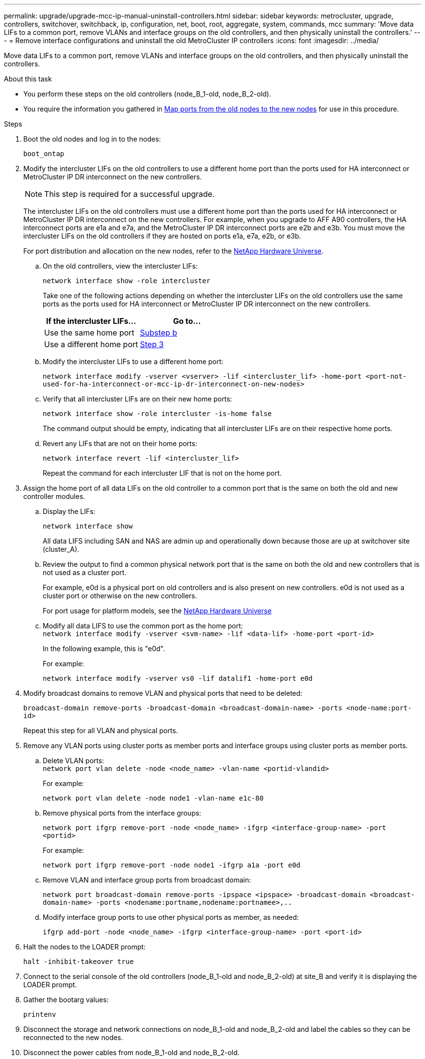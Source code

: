 ---
permalink: upgrade/upgrade-mcc-ip-manual-uninstall-controllers.html
sidebar: sidebar
keywords: metrocluster, upgrade, controllers, switchover, switchback, ip, configuration, net, boot, root, aggregate, system, commands, mcc
summary: 'Move data LIFs to a common port, remove VLANs and interface groups on the old controllers, and then physically uninstall the controllers.'
---
= Remove interface configurations and uninstall the old MetroCluster IP controllers
:icons: font
:imagesdir: ../media/

[.lead]
Move data LIFs to a common port, remove VLANs and interface groups on the old controllers, and then physically uninstall the controllers.

.About this task

* You perform these steps on the old controllers (node_B_1-old, node_B_2-old).

* You require the information you gathered in link:upgrade-mcc-ip-prepare-system.html#map-ports-from-the-old-nodes-to-the-new-nodes[Map ports from the old nodes to the new nodes] for use in this procedure.

.Steps

. Boot the old nodes and log in to the nodes:
+
`boot_ontap`

. Modify the intercluster LIFs on the old controllers to use a different home port than the ports used for HA interconnect or MetroCluster IP DR interconnect on the new controllers.
+
NOTE: This step is required for a successful upgrade.
+
The intercluster LIFs on the old controllers must use a different home port than the ports used for HA interconnect or MetroCluster IP DR interconnect on the new controllers. For example, when you upgrade to AFF A90 controllers, the HA interconnect ports are e1a and e7a, and the MetroCluster IP DR interconnect ports are e2b and e3b. You must move the intercluster LIFs on the old controllers if they are hosted on ports e1a, e7a, e2b, or e3b.
+
For port distribution and allocation on the new nodes, refer to the https://hwu.netapp.com[NetApp Hardware Universe].
+
.. On the old controllers, view the intercluster LIFs:
+
`network interface show  -role intercluster`
+
Take one of the following actions depending on whether the intercluster LIFs on the old controllers use the same ports as the ports used for HA interconnect or MetroCluster IP DR interconnect on the new controllers.
+
[cols=2*,options="header"]
|===
| If the intercluster LIFs...
| Go to...
| Use the same home port | <<controller_manual_upgrade_prepare_network_ports_2b,Substep b>>
| Use a different home port | <<controller_manual_upgrade_prepare_network_ports_3,Step 3>>
|===
+
.. [[controller_manual_upgrade_prepare_network_ports_2b]]Modify the intercluster LIFs to use a different home port:
+
`network interface modify -vserver <vserver> -lif <intercluster_lif> -home-port <port-not-used-for-ha-interconnect-or-mcc-ip-dr-interconnect-on-new-nodes>`
+
.. Verify that all intercluster LIFs are on their new home ports:
+
`network interface show -role intercluster -is-home  false`
+
The command output should be empty, indicating that all intercluster LIFs are on their respective home ports. 

.. Revert any LIFs that are not on their home ports:
+
`network interface revert -lif <intercluster_lif>`
+
Repeat the command for each intercluster LIF that is not on the home port.

. [[controller_manual_upgrade_prepare_network_ports_3]]Assign the home port of all data LIFs on the old controller to a common port that is the same on both the old and new controller modules.

.. Display the LIFs:
+
`network interface show`
+
All data LIFS including SAN and NAS are admin up and operationally down because those are up at switchover site (cluster_A).

 .. Review the output to find a common physical network port that is the same on both the old and new controllers that is not used as a cluster port.
+
For example, e0d is a physical port on old controllers and is also present on new controllers. e0d is not used as a cluster port or otherwise on the new controllers.
+
For port usage for platform models, see the https://hwu.netapp.com/[NetApp Hardware Universe]

.. Modify all data LIFS to use the common port as the home port:
 +
`network interface modify -vserver <svm-name> -lif <data-lif> -home-port <port-id>`
+
In the following example, this is "e0d".
+
For example:
+
----
network interface modify -vserver vs0 -lif datalif1 -home-port e0d
----

. Modify broadcast domains to remove VLAN and physical ports that need to be deleted:
+
`broadcast-domain remove-ports -broadcast-domain <broadcast-domain-name> -ports <node-name:port-id>`
+
Repeat this step for all VLAN and physical ports.

. Remove any VLAN ports using cluster ports as member ports and interface groups using cluster ports as member ports.
 .. Delete VLAN ports:
 +
`network port vlan delete -node <node_name> -vlan-name <portid-vlandid>`
+
For example:
+
----
network port vlan delete -node node1 -vlan-name e1c-80
----

.. Remove physical ports from the interface groups:
+
`network port ifgrp remove-port -node <node_name> -ifgrp <interface-group-name> -port <portid>`
+
For example:
+
----
network port ifgrp remove-port -node node1 -ifgrp a1a -port e0d
----

.. Remove VLAN and interface group ports from broadcast domain:
+
`network port broadcast-domain remove-ports -ipspace <ipspace> -broadcast-domain <broadcast-domain-name> -ports <nodename:portname,nodename:portnamee>,..`

.. Modify interface group ports to use other physical ports as member, as needed:
+
`ifgrp add-port -node <node_name> -ifgrp <interface-group-name> -port <port-id>`

. Halt the nodes to the LOADER prompt:
+
`halt -inhibit-takeover true`

. Connect to the serial console of the old controllers (node_B_1-old and node_B_2-old) at site_B and verify it is displaying the LOADER prompt.

. Gather the bootarg values:
+
`printenv`

. Disconnect the storage and network connections on node_B_1-old and node_B_2-old and label the cables so they can be reconnected to the new nodes.
. Disconnect the power cables from node_B_1-old and node_B_2-old.
. Remove the node_B_1-old and node_B_2-old controllers from the rack.

.What's next?
link:upgrade-mcc-ip-manual-setup-controllers.html[Set up the new controllers].

// 2024 Nov 12, ONTAPDOC-2351